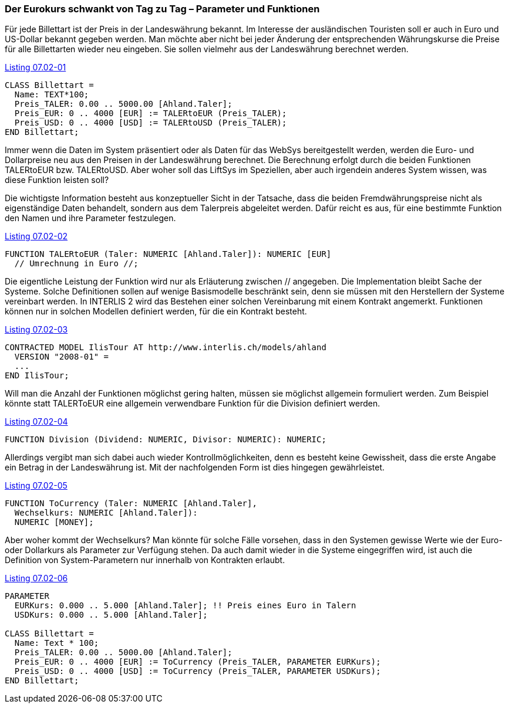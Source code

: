 [#_7_2]
=== Der Eurokurs schwankt von Tag zu Tag – Parameter und Funktionen

Für jede Billettart ist der Preis in der Landeswährung bekannt. Im Interesse der ausländischen Touristen soll er auch in Euro und US-Dollar bekannt gegeben werden. Man möchte aber nicht bei jeder Änderung der entsprechenden Währungskurse die Preise für alle Billettarten wieder neu eingeben. Sie sollen vielmehr aus der Landeswährung berechnet werden.

[#listing-07_02-01]
.link:#listing-07_02-01[Listing 07.02-01]
[source]
----
CLASS Billettart =
  Name: TEXT*100;
  Preis_TALER: 0.00 .. 5000.00 [Ahland.Taler];
  Preis_EUR: 0 .. 4000 [EUR] := TALERtoEUR (Preis_TALER);
  Preis_USD: 0 .. 4000 [USD] := TALERtoUSD (Preis_TALER);
END Billettart;
----

Immer wenn die Daten im System präsentiert oder als Daten für das WebSys bereitgestellt werden, werden die Euro- und Dollarpreise neu aus den Preisen in der Landeswährung be­rechnet. Die Berechnung erfolgt durch die beiden Funktionen TALERtoEUR bzw. TALER­toUSD. Aber woher soll das LiftSys im Speziellen, aber auch irgendein anderes System wissen, was diese Funktion leisten soll?

Die wichtigste Information besteht aus konzeptueller Sicht in der Tatsache, dass die beiden Fremdwährungspreise nicht als eigenständige Daten behandelt, sondern aus dem Talerpreis abgeleitet werden. Dafür reicht es aus, für eine bestimmte Funktion den Namen und ihre Parameter festzulegen.

[#listing-07_02-02]
.link:#listing-07_02-02[Listing 07.02-02]
[source]
----
FUNCTION TALERtoEUR (Taler: NUMERIC [Ahland.Taler]): NUMERIC [EUR]
  // Umrechnung in Euro //;
----

Die eigentliche Leistung der Funktion wird nur als Erläuterung zwischen // angegeben. Die Implementation bleibt Sache der Systeme. Solche Definitionen sollen auf wenige Basismodelle beschränkt sein, denn sie müssen mit den Herstellern der Systeme vereinbart werden. In INTERLIS 2 wird das Bestehen einer solchen Vereinbarung mit einem Kontrakt angemerkt. Funktionen können nur in solchen Modellen definiert werden, für die ein Kontrakt besteht.

[#listing-07_02-03]
.link:#listing-07_02-03[Listing 07.02-03]
[source]
----
CONTRACTED MODEL IlisTour AT http://www.interlis.ch/models/ahland
  VERSION "2008-01" =
  ...
END IlisTour;
----

Will man die Anzahl der Funktionen möglichst gering halten, müssen sie möglichst allgemein formuliert werden. Zum Beispiel könnte statt TALERToEUR eine allgemein verwendbare Funktion für die Division definiert werden.

[#listing-07_02-04]
.link:#listing-07_02-04[Listing 07.02-04]
[source]
----
FUNCTION Division (Dividend: NUMERIC, Divisor: NUMERIC): NUMERIC;
----

Allerdings vergibt man sich dabei auch wieder Kontrollmöglichkeiten, denn es besteht keine Gewissheit, dass die erste Angabe ein Betrag in der Landeswährung ist. Mit der nachfolgenden Form ist dies hingegen gewährleistet.

[#listing-07_02-05]
.link:#listing-07_02-05[Listing 07.02-05]
[source]
----
FUNCTION ToCurrency (Taler: NUMERIC [Ahland.Taler],
  Wechselkurs: NUMERIC [Ahland.Taler]):
  NUMERIC [MONEY];
----

Aber woher kommt der Wechselkurs? Man könnte für solche Fälle vorsehen, dass in den Systemen gewisse Werte wie der Euro- oder Dollarkurs als Parameter zur Verfügung stehen. Da auch damit wieder in die Systeme eingegriffen wird, ist auch die Definition von System-Parametern nur innerhalb von Kontrakten erlaubt.

[#listing-07_02-06]
.link:#listing-07_02-06[Listing 07.02-06]
[source]
----
PARAMETER
  EURKurs: 0.000 .. 5.000 [Ahland.Taler]; !! Preis eines Euro in Talern
  USDKurs: 0.000 .. 5.000 [Ahland.Taler];

CLASS Billettart =
  Name: Text * 100;
  Preis_TALER: 0.00 .. 5000.00 [Ahland.Taler];
  Preis_EUR: 0 .. 4000 [EUR] := ToCurrency (Preis_TALER, PARAMETER EURKurs);
  Preis_USD: 0 .. 4000 [USD] := ToCurrency (Preis_TALER, PARAMETER USDKurs);
END Billettart;
----

[#_7_3]
